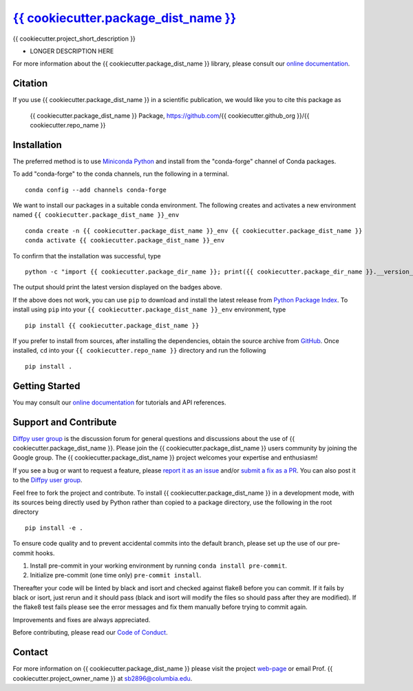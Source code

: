 |Icon| |title|_
===============

.. |title| replace:: {{ cookiecutter.package_dist_name }}
.. _title: https://{{ cookiecutter.github_org }}.github.io/{{ cookiecutter.repo_name }}

.. |Icon| image:: https://avatars.githubusercontent.com/{{ cookiecutter.github_org }}
        :target: https://{{ cookiecutter.github_org }}.github.io/{{ cookiecutter.repo_name }}
        :height: 100px

|PyPi| |Forge| |PythonVersion| |PR|

|CI| |Codecov| |Black| |Tracking|

.. |Black| image:: https://img.shields.io/badge/code_style-black-black
        :target: https://github.com/psf/black

.. |CI| image:: https://github.com/{{ cookiecutter.github_org }}/{{ cookiecutter.repo_name }}/actions/workflows/matrix-and-codecov-on-merge-to-main.yml/badge.svg
        :target: https://github.com/{{ cookiecutter.github_org }}/{{ cookiecutter.repo_name }}/actions/workflows/matrix-and-codecov-on-merge-to-main.yml

.. |Codecov| image:: https://codecov.io/gh/{{ cookiecutter.github_org }}/{{ cookiecutter.repo_name }}/branch/main/graph/badge.svg
        :target: https://codecov.io/gh/{{ cookiecutter.github_org }}/{{ cookiecutter.repo_name }}

.. |Forge| image:: https://img.shields.io/conda/vn/conda-forge/{{ cookiecutter.package_dist_name }}
        :target: https://anaconda.org/conda-forge/{{ cookiecutter.package_dist_name }}

.. |PR| image:: https://img.shields.io/badge/PR-Welcome-29ab47ff

.. |PyPi| image:: https://img.shields.io/pypi/v/{{ cookiecutter.package_dist_name }}
        :target: https://pypi.org/project/{{ cookiecutter.package_dist_name }}/

.. |PythonVersion| image:: https://img.shields.io/pypi/pyversions/{{ cookiecutter.package_dist_name }}
        :target: https://pypi.org/project/{{ cookiecutter.package_dist_name }}/

.. |Tracking| image:: https://img.shields.io/badge/issue_tracking-github-blue
        :target: https://github.com/{{ cookiecutter.github_org }}/{{ cookiecutter.repo_name }}/issues

{{ cookiecutter.project_short_description }}

* LONGER DESCRIPTION HERE

For more information about the {{ cookiecutter.package_dist_name }} library, please consult our `online documentation <https://{{ cookiecutter.github_org }}.github.io/{{ cookiecutter.repo_name }}>`_.

Citation
--------

If you use {{ cookiecutter.package_dist_name }} in a scientific publication, we would like you to cite this package as

        {{ cookiecutter.package_dist_name }} Package, https://github.com/{{ cookiecutter.github_org }}/{{ cookiecutter.repo_name }}

Installation
------------

The preferred method is to use `Miniconda Python
<https://docs.conda.io/projects/miniconda/en/latest/miniconda-install.html>`_
and install from the "conda-forge" channel of Conda packages.

To add "conda-forge" to the conda channels, run the following in a terminal. ::

        conda config --add channels conda-forge

We want to install our packages in a suitable conda environment.
The following creates and activates a new environment named ``{{ cookiecutter.package_dist_name }}_env`` ::

        conda create -n {{ cookiecutter.package_dist_name }}_env {{ cookiecutter.package_dist_name }}
        conda activate {{ cookiecutter.package_dist_name }}_env

To confirm that the installation was successful, type ::

        python -c "import {{ cookiecutter.package_dir_name }}; print({{ cookiecutter.package_dir_name }}.__version__)"

The output should print the latest version displayed on the badges above.

If the above does not work, you can use ``pip`` to download and install the latest release from
`Python Package Index <https://pypi.python.org>`_.
To install using ``pip`` into your ``{{ cookiecutter.package_dist_name }}_env`` environment, type ::

        pip install {{ cookiecutter.package_dist_name }}

If you prefer to install from sources, after installing the dependencies, obtain the source archive from
`GitHub <https://github.com/{{ cookiecutter.github_org }}/{{ cookiecutter.repo_name }}/>`_. Once installed, ``cd`` into your ``{{ cookiecutter.repo_name }}`` directory
and run the following ::

        pip install .

Getting Started
---------------

You may consult our `online documentation <https://{{ cookiecutter.github_org }}.github.io/{{ cookiecutter.repo_name }}>`_ for tutorials and API references.

Support and Contribute
----------------------

`Diffpy user group <https://groups.google.com/g/diffpy-users>`_ is the discussion forum for general questions and discussions about the use of {{ cookiecutter.package_dist_name }}. Please join the {{ cookiecutter.package_dist_name }} users community by joining the Google group. The {{ cookiecutter.package_dist_name }} project welcomes your expertise and enthusiasm!

If you see a bug or want to request a feature, please `report it as an issue <https://github.com/{{ cookiecutter.github_org }}/{{ cookiecutter.repo_name }}/issues>`_ and/or `submit a fix as a PR <https://github.com/{{ cookiecutter.github_org }}/{{ cookiecutter.repo_name }}/pulls>`_. You can also post it to the `Diffpy user group <https://groups.google.com/g/diffpy-users>`_.

Feel free to fork the project and contribute. To install {{ cookiecutter.package_dist_name }}
in a development mode, with its sources being directly used by Python
rather than copied to a package directory, use the following in the root
directory ::

        pip install -e .

To ensure code quality and to prevent accidental commits into the default branch, please set up the use of our pre-commit
hooks.

1. Install pre-commit in your working environment by running ``conda install pre-commit``.

2. Initialize pre-commit (one time only) ``pre-commit install``.

Thereafter your code will be linted by black and isort and checked against flake8 before you can commit.
If it fails by black or isort, just rerun and it should pass (black and isort will modify the files so should
pass after they are modified). If the flake8 test fails please see the error messages and fix them manually before
trying to commit again.

Improvements and fixes are always appreciated.

Before contributing, please read our `Code of Conduct <https://github.com/{{ cookiecutter.github_org }}/{{ cookiecutter.repo_name }}/blob/main/CODE_OF_CONDUCT.rst>`_.

Contact
-------

For more information on {{ cookiecutter.package_dist_name }} please visit the project `web-page <https://{{ cookiecutter.github_org }}.github.io/>`_ or email Prof. {{ cookiecutter.project_owner_name }} at sb2896@columbia.edu.
